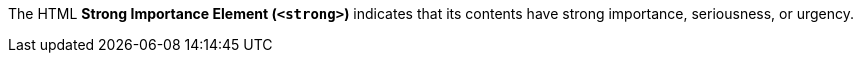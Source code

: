 The HTML *Strong Importance Element (`<strong>`)* indicates that its contents have strong importance, seriousness, or urgency.